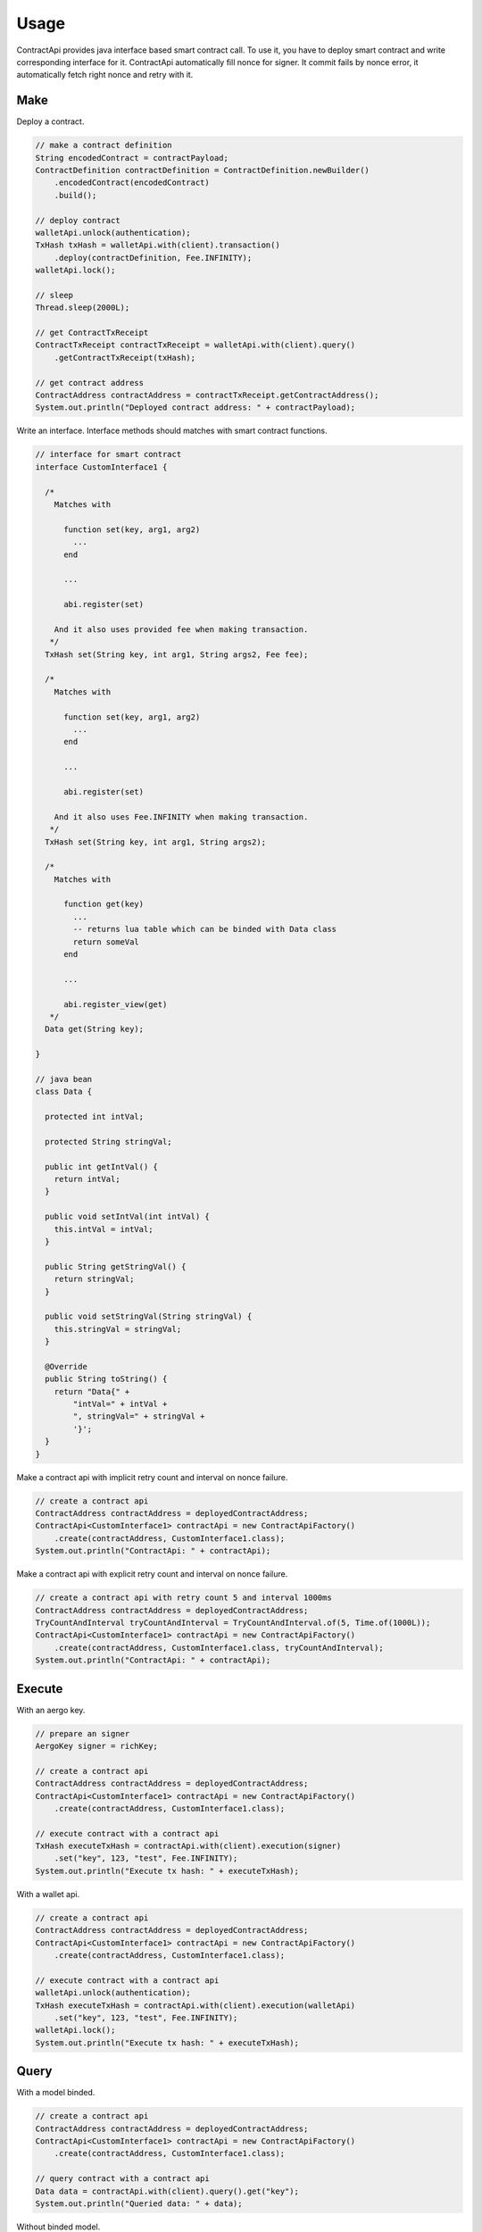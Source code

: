 Usage
=====

ContractApi provides java interface based smart contract call. To use it, you have to deploy smart contract and write corresponding interface for it. ContractApi automatically fill nonce for signer. It commit fails by nonce error, it automatically fetch right nonce and retry with it.

Make
----

Deploy a contract.

.. code-block:: java

  // make a contract definition
  String encodedContract = contractPayload;
  ContractDefinition contractDefinition = ContractDefinition.newBuilder()
      .encodedContract(encodedContract)
      .build();

  // deploy contract
  walletApi.unlock(authentication);
  TxHash txHash = walletApi.with(client).transaction()
      .deploy(contractDefinition, Fee.INFINITY);
  walletApi.lock();

  // sleep
  Thread.sleep(2000L);

  // get ContractTxReceipt
  ContractTxReceipt contractTxReceipt = walletApi.with(client).query()
      .getContractTxReceipt(txHash);

  // get contract address
  ContractAddress contractAddress = contractTxReceipt.getContractAddress();
  System.out.println("Deployed contract address: " + contractPayload);

Write an interface. Interface methods should matches with smart contract functions.

.. code-block:: java

  // interface for smart contract
  interface CustomInterface1 {

    /*
      Matches with

        function set(key, arg1, arg2)
          ...
        end

        ...

        abi.register(set)

      And it also uses provided fee when making transaction.
     */
    TxHash set(String key, int arg1, String args2, Fee fee);

    /*
      Matches with

        function set(key, arg1, arg2)
          ...
        end

        ...

        abi.register(set)

      And it also uses Fee.INFINITY when making transaction.
     */
    TxHash set(String key, int arg1, String args2);

    /*
      Matches with

        function get(key)
          ...
          -- returns lua table which can be binded with Data class
          return someVal
        end

        ...

        abi.register_view(get)
     */
    Data get(String key);

  }

  // java bean
  class Data {

    protected int intVal;

    protected String stringVal;

    public int getIntVal() {
      return intVal;
    }

    public void setIntVal(int intVal) {
      this.intVal = intVal;
    }

    public String getStringVal() {
      return stringVal;
    }

    public void setStringVal(String stringVal) {
      this.stringVal = stringVal;
    }

    @Override
    public String toString() {
      return "Data{" +
          "intVal=" + intVal +
          ", stringVal=" + stringVal +
          '}';
    }
  }

Make a contract api with implicit retry count and interval on nonce failure.

.. code-block:: java

  // create a contract api
  ContractAddress contractAddress = deployedContractAddress;
  ContractApi<CustomInterface1> contractApi = new ContractApiFactory()
      .create(contractAddress, CustomInterface1.class);
  System.out.println("ContractApi: " + contractApi);

Make a contract api with explicit retry count and interval on nonce failure.

.. code-block:: java

  // create a contract api with retry count 5 and interval 1000ms
  ContractAddress contractAddress = deployedContractAddress;
  TryCountAndInterval tryCountAndInterval = TryCountAndInterval.of(5, Time.of(1000L));
  ContractApi<CustomInterface1> contractApi = new ContractApiFactory()
      .create(contractAddress, CustomInterface1.class, tryCountAndInterval);
  System.out.println("ContractApi: " + contractApi);

Execute
-------

With an aergo key.

.. code-block:: java

  // prepare an signer
  AergoKey signer = richKey;

  // create a contract api
  ContractAddress contractAddress = deployedContractAddress;
  ContractApi<CustomInterface1> contractApi = new ContractApiFactory()
      .create(contractAddress, CustomInterface1.class);

  // execute contract with a contract api
  TxHash executeTxHash = contractApi.with(client).execution(signer)
      .set("key", 123, "test", Fee.INFINITY);
  System.out.println("Execute tx hash: " + executeTxHash);

With a wallet api.

.. code-block:: java

  // create a contract api
  ContractAddress contractAddress = deployedContractAddress;
  ContractApi<CustomInterface1> contractApi = new ContractApiFactory()
      .create(contractAddress, CustomInterface1.class);

  // execute contract with a contract api
  walletApi.unlock(authentication);
  TxHash executeTxHash = contractApi.with(client).execution(walletApi)
      .set("key", 123, "test", Fee.INFINITY);
  walletApi.lock();
  System.out.println("Execute tx hash: " + executeTxHash);

Query
-----

With a model binded.

.. code-block:: java

  // create a contract api
  ContractAddress contractAddress = deployedContractAddress;
  ContractApi<CustomInterface1> contractApi = new ContractApiFactory()
      .create(contractAddress, CustomInterface1.class);

  // query contract with a contract api
  Data data = contractApi.with(client).query().get("key");
  System.out.println("Queried data: " + data);

Without binded model.

.. code-block:: java

  // create a contract api
  ContractAddress contractAddress = deployedContractAddress;
  ContractApi<CustomInterface2> contractApi = new ContractApiFactory()
      .create(contractAddress, CustomInterface2.class);

  // query contract with a contract api
  ContractResult contractResult = contractApi.with(client).query().get("key");
  System.out.println("Queried data: " + contractResult);
